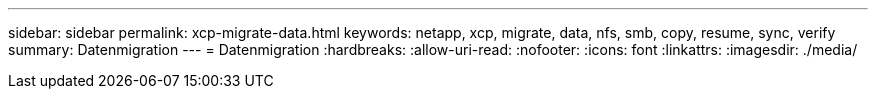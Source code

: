 ---
sidebar: sidebar 
permalink: xcp-migrate-data.html 
keywords: netapp, xcp, migrate, data, nfs, smb, copy, resume, sync, verify 
summary: Datenmigration 
---
= Datenmigration
:hardbreaks:
:allow-uri-read: 
:nofooter: 
:icons: font
:linkattrs: 
:imagesdir: ./media/


